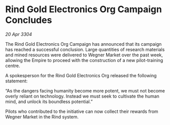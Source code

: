 * Rind Gold Electronics Org Campaign Concludes

/20 Apr 3304/

The Rind Gold Electronics Org Campaign has announced that its campaign has reached a successful conclusion. Large quantities of research materials and mined resources were delivered to Wegner Market over the past week, allowing the Empire to proceed with the construction of a new pilot-training centre. 

A spokesperson for the Rind Gold Electronics Org released the following statement: 

“As the dangers facing humanity become more potent, we must not become overly reliant on technology. Instead we must seek to cultivate the human mind, and unlock its boundless potential.” 

Pilots who contributed to the initiative can now collect their rewards from Wegner Market in the Rind system.
